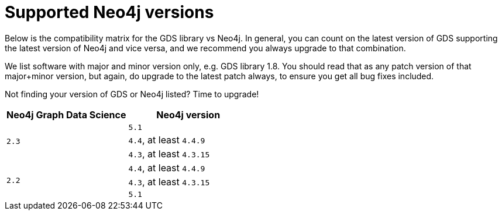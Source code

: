 [[supported-neo4j-versions]]
= Supported Neo4j versions

Below is the compatibility matrix for the GDS library vs Neo4j.
In general, you can count on the latest version of GDS supporting the latest version of Neo4j and vice versa, and we recommend you always upgrade to that combination.

We list software with major and minor version only, e.g. GDS library 1.8.
You should read that as any patch version of that major+minor version, but again, do upgrade to the latest patch always, to ensure you get all bug fixes included.

Not finding your version of GDS or Neo4j listed?
Time to upgrade!

[opts=header]
|===
| Neo4j Graph Data Science | Neo4j version
.3+<.^|`2.3`
| `5.1`
| `4.4`, at least `4.4.9`
| `4.3`, at least `4.3.15`
.3+<.^|`2.2`
| `4.4`, at least `4.4.9`
| `4.3`, at least `4.3.15`
| `5.1`
|===
